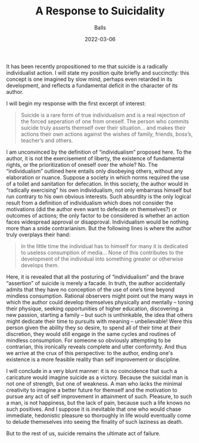 #+TITLE: A Response to Suicidality
#+AUTHOR: Balls
#+HUGO_BASE_DIR: ../
#+DATE: 2022-03-06
It has been recently propositioned to me that suicide is a radically individualist action. I will state
my position quite briefly and succinctly: this concept is one imagined by slow mind, perhaps
even retarded in its development, and reflects a fundamental deficit in the character of its
author.

I will begin my response with the first excerpt of interest:
#+BEGIN_QUOTE
Suicide is a rare form of true individualism and is a real rejection of the forced seperation of
one from oneself. The person who commits suicide truly asserts themself over their
situation… and makes their actions their own actions against the wishes of family, friends,
boss’s, teacher’s and others.
#+END_QUOTE

I am unconvinced by the definition of “individualism” proposed here. To the author, it is not the
exercisement of liberty, the existence of fundamental rights, or the prioritization of oneself over
the whole? No. The “individualism” outlined here entails only disobeying others, without any
elaboration or nuance. Suppose a society in which norms required the use of a toilet and
sanitation for defecation. In this society, the author would in “radically exercising” his
own individualism, not only embarrass himself but run contrary to his own obvious interests.
Such absurdity is the only logical result from a definition of individualism which does not
consider the motivations (did the author even want to defecate on themselves?) or outcomes of
actions; the only factor to be considered is whether an action faces widespread approval or
disapproval. Individualism would be nothing more than a snide contrarianism.
But the following lines is where the author truly overplays their hand:
#+BEGIN_QUOTE
In the little time the individual has to himself for many it is dedicated to useless consumption
of media… None of this contributes to the development of the individual into something
greater or otherwise develops them.
#+END_QUOTE

Here, it is revealed that all the posturing of “individualism” and the brave “assertion” of suicide is
merely a facade. In truth, the author accidentally admits that they have no conception of the use
of one’s time beyond mindless consumption. Rational observers might point out the many ways
in which the author could develop themselves physically and mentally -- toning their physique,
seeking opportunities of higher education, discovering a new passion, starting a family -- but
such is unthinkable, the idea that others might dedicate their time to pursuits with meaning --
unbelievable! Were this person given the ability they so desire, to spend all of their time at their
discretion, they would still engage in the same cycles and routines of mindless consumption.
For someone so obviously attempting to be contrarian, this ironically reveals complete and utter conformity. And thus we arrive at the crux of this perspective: to the author, ending one's existence is a more feasible reality than self improvement or discipline.

I will conclude in a very blunt manner: it is no coincidence that such a caricature would imagine
suicide as a victory. Because the suicidal man is not one of strength, but one of weakness. A
man who lacks the minimal creativity to imagine a better future for themself and the motivation
to pursue any act of self improvement in attainment of such. Pleasure, to such a man, is not
happiness, but the lack of pain, because such a life knows no such positives. And I suppose it is
inevitable that one who would chase immediate, hedonistic pleasure so thoroughly in life would eventually come to delude themeselves into seeing the finality of such laziness as death.

But to the rest of us, suicide remains the ultimate act of failure.
